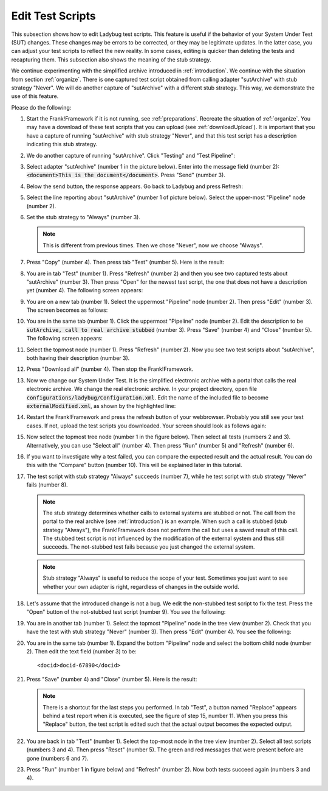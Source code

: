 .. _edit:

Edit Test Scripts
=================

This subsection shows how to edit Ladybug test scripts. This feature is useful if the behavior of your System Under Test (SUT) changes. These changes may be errors to be corrected, or they may be legitimate updates. In the latter case, you can adjust your test scripts to reflect the new reality. In some cases, editing is quicker than deleting the tests and recapturing them. This subsection also shows the meaning of the stub strategy.

We continue experimenting with the simplified archive introduced in :ref:`introduction`. We continue with the situation from section :ref:`organize`. There is one captured test script obtained from calling adapter "sutArchive" with stub strategy "Never". We will do another capture of "sutArchive" with a different stub strategy. This way, we demonstrate the use of this feature.

Please do the following:

#. Start the Frank!Framework if it is not running, see :ref:`preparations`. Recreate the situation of :ref:`organize`. You may have a download of these test scripts that you can upload (see :ref:`downloadUpload`). It is important that you have a capture of running "sutArchive" with stub strategy "Never", and that this test script has a description indicating this stub strategy.
#. We do another capture of running "sutArchive". Click "Testing" and "Test Pipeline":

   .. image:: ../../frankConsoleFindTestTools.jpg

#. Select adapter "sutArchive" (number 1 in the picture below). Enter into the message field (number 2): :code:`<document>This is the document</document>`. Press "Send" (number 3).

   .. image:: ../organize/sutArchiveInTestPipeline.jpg

#. Below the send button, the response appears. Go back to Ladybug and press Refresh:

   .. image:: ../useWebInterface/ladybugRefresh.jpg

#. Select the line reporting about "sutArchive" (number 1 of picture below). Select the upper-most "Pipeline" node (number 2).

   .. image:: captureStubStrategyAlways.jpg

#. Set the stub strategy to "Always" (number 3).

   .. NOTE::

      This is different from previous times. Then we chose "Never", now we choose "Always".

#. Press "Copy" (number 4). Then press tab "Test" (number 5). Here is the result:

   .. image:: afterCaptureStubStrategyAlways.jpg

#. You are in tab "Test" (number 1). Press "Refresh" (number 2) and then you see two captured tests about "sutArchive" (number 3). Then press "Open" for the newest test script, the one that does not have a description yet (number 4). The following screen appears:

   .. image:: afterOpen.jpg

#. You are on a new tab (number 1). Select the uppermost "Pipeline" node (number 2). Then press "Edit" (number 3). The screen becomes as follows:

   .. image:: editDescription.jpg

#. You are in the same tab (number 1). Click the uppermost "Pipeline" node (number 2). Edit the description to be :code:`sutArchive, call to real archive stubbed` (number 3). Press "Save" (number 4) and "Close" (number 5). The following screen appears:

   .. image:: afterDescriptionAdded.jpg

#. Select the topmost node (number 1). Press "Refresh" (number 2). Now you see two test scripts about "sutArchive", both having their description (number 3).
#. Press "Download all" (number 4). Then stop the Frank!Framework.
#. Now we change our System Under Test. It is the simplified electronic archive with a portal that calls the real electronic archive. We change the real electronic archive. In your project directory, open file :code:`configurations/ladybug/Configuration.xml`. Edit the name of the included file to become :code:`externalModified.xml`, as shown by the highlighted line:

   .. include:: ../../../snippets/ladybugInstance/v510/referenceExternalModified.txt

#. Restart the Frank!Framework and press the refresh button of your webbrowser. Probably you still see your test cases. If not, upload the test scripts you downloaded. Your screen should look as follows again:

   .. image:: afterRestart.jpg

#. Now select the topmost tree node (number 1 in the figure below). Then select all tests (numbers 2 and 3). Alternatively, you can use "Select all" (number 4). Then press "Run" (number 5)  and "Refresh" (number 6).

   .. image:: runAfterModification.jpg

#. If you want to investigate why a test failed, you can compare the expected result and the actual result. You can do this with the "Compare" button (number 10). This will be explained later in this tutorial.

#. The test script with stub strategy "Always" succeeds (number 7), while he test script with stub strategy "Never" fails (number 8).

   .. NOTE::

      The stub strategy determines whether calls to external systems are stubbed or not. The call from the portal to the real archive (see :ref:`introduction`) is an example. When such a call is stubbed (stub strategy "Always"), the Frank!Framework does not perform the call but uses a saved result of this call. The stubbed test script is not influenced by the modification of the external system and thus still succeeds. The not-stubbed test fails because you just changed the external system.

   .. Note::

      Stub strategy "Always" is useful to reduce the scope of your test. Sometimes you just want to see whether your own adapter is right, regardless of changes in the outside world.

#. Let's assume that the introduced change is not a bug. We edit the non-stubbed test script to fix the test. Press the "Open" button of the not-stubbed test script (number 9). You see the following:

   .. image:: openFailedNonStubbed.jpg

#. You are in another tab (number 1). Select the topmost "Pipeline" node in the tree view (number 2). Check that you have the test with stub strategy "Never" (number 3). Then press "Edit" (number 4). You see the following:

   .. image:: editingTheTest.jpg

#. You are in the same tab (number 1). Expand the bottom "Pipeline" node and select the bottom child node (number 2). Then edit the text field (number 3) to be: ::

     <docid>docid-67890</docid>

#. Press "Save" (number 4) and "Close" (number 5). Here is the result:

   .. image:: reset.png

   .. NOTE::

      There is a shortcut for the last steps you performed. In tab "Test", a button named "Replace" appears behind a test report when it is executed, see the figure of step 15, number 11. When you press this "Replace" button, the test script is edited such that the actual output becomes the expected output.

#. You are back in tab "Test" (number 1). Select the top-most node in the tree view (number 2). Select all test scripts (numbers 3 and 4). Then press "Reset" (number 5). The green and red messages that were present before are gone (numbers 6 and 7).

#. Press "Run" (number 1 in figure below) and "Refresh" (number 2). Now both tests succeed again (numbers 3 and 4).

   .. image:: runAfterTestFixed.jpg

